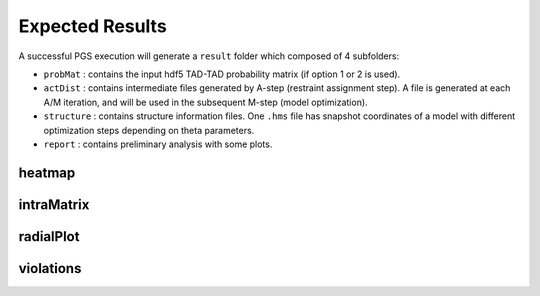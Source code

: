 Expected Results
======================

A successful PGS execution will generate a ``result`` folder which composed of 4 subfolders: 

- ``probMat`` : contains the input hdf5 TAD-TAD probability matrix (if option 1 or 2 is used).

- ``actDist`` : contains intermediate files generated by A-step (restraint assignment step). A file is generated at each A/M iteration, and will be used in the subsequent M-step (model optimization).

- ``structure`` : contains structure information files. One ``.hms`` file has snapshot coordinates of a model with different optimization steps depending on theta parameters.

- ``report`` : contains preliminary analysis with some plots.



heatmap
------------------


intraMatrix
------------------


radialPlot
------------------


violations
------------------
